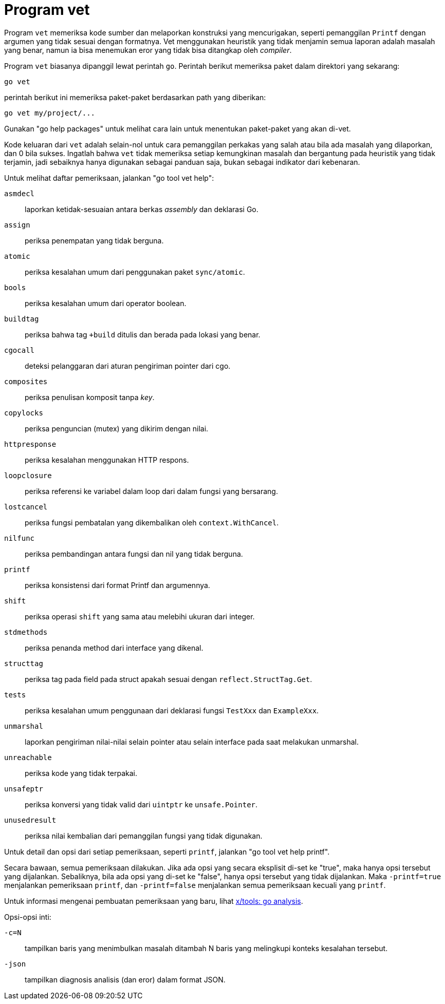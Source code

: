 = Program vet

Program `vet` memeriksa kode sumber dan melaporkan konstruksi yang
mencurigakan, seperti pemanggilan `Printf` dengan argumen yang tidak sesuai
dengan formatnya.
Vet menggunakan heuristik yang tidak menjamin semua laporan adalah masalah
yang benar, namun ia bisa menemukan eror yang tidak bisa ditangkap oleh
_compiler_.

Program `vet` biasanya dipanggil lewat perintah `go`.
Perintah berikut memeriksa paket dalam direktori yang sekarang:

----
go vet
----

perintah berikut ini memeriksa paket-paket berdasarkan path yang diberikan:

----
go vet my/project/...
----

Gunakan "go help packages" untuk melihat cara lain untuk menentukan
paket-paket yang akan di-vet.

Kode keluaran dari `vet` adalah selain-nol untuk cara pemanggilan perkakas
yang salah atau bila ada masalah yang dilaporkan, dan 0 bila sukses.
Ingatlah bahwa `vet` tidak memeriksa setiap kemungkinan masalah dan bergantung
pada heuristik yang tidak terjamin, jadi sebaiknya hanya digunakan sebagai
panduan saja, bukan sebagai indikator dari kebenaran.

Untuk melihat daftar pemeriksaan, jalankan "go tool vet help":

`asmdecl`:: laporkan ketidak-sesuaian antara berkas _assembly_ dan deklarasi
    Go.
`assign`:: periksa penempatan yang tidak berguna.
`atomic`:: periksa kesalahan umum dari penggunakan paket `sync/atomic`.
`bools`:: periksa kesalahan umum dari operator boolean.
`buildtag`:: periksa bahwa tag `+build` ditulis dan berada pada lokasi
    yang benar.
`cgocall`:: deteksi pelanggaran dari aturan pengiriman pointer dari cgo.
`composites`:: periksa penulisan komposit tanpa _key_.
`copylocks`:: periksa penguncian (mutex) yang dikirim dengan nilai.
`httpresponse`:: periksa kesalahan menggunakan HTTP respons.
`loopclosure`:: periksa referensi ke variabel dalam loop dari dalam fungsi
    yang bersarang.
`lostcancel`:: periksa fungsi pembatalan yang dikembalikan oleh
`context.WithCancel`.
`nilfunc`:: periksa pembandingan antara fungsi dan nil yang tidak berguna.
`printf`:: periksa konsistensi dari format Printf dan argumennya.
`shift`:: periksa operasi `shift` yang sama atau melebihi ukuran dari integer.
`stdmethods`:: periksa penanda method dari interface yang dikenal.
`structtag`:: periksa tag pada field pada struct apakah sesuai dengan
    `reflect.StructTag.Get`.
`tests`:: periksa kesalahan umum penggunaan dari deklarasi fungsi `TestXxx`
    dan `ExampleXxx`.
`unmarshal`:: laporkan pengiriman nilai-nilai selain pointer atau selain
    interface pada saat melakukan unmarshal.
`unreachable`:: periksa kode yang tidak terpakai.
`unsafeptr`:: periksa konversi yang tidak valid dari `uintptr` ke
    `unsafe.Pointer`.
`unusedresult`:: periksa nilai kembalian dari pemanggilan fungsi yang tidak
    digunakan.

Untuk detail dan opsi dari setiap pemeriksaan, seperti `printf`, jalankan
"go tool vet help printf".

Secara bawaan, semua pemeriksaan dilakukan.
Jika ada opsi yang secara eksplisit di-set ke "true", maka hanya opsi tersebut
yang dijalankan.
Sebaliknya, bila ada opsi yang di-set ke "false", hanya opsi tersebut yang
tidak dijalankan.
Maka `-printf=true` menjalankan pemeriksaan `printf`, dan `-printf=false`
menjalankan semua pemeriksaan kecuali yang `printf`.

Untuk informasi mengenai pembuatan pemeriksaan yang baru, lihat
https://golang.org/x/tools/go/analysis[x/tools: go analysis^].

Opsi-opsi inti:

`-c=N`:: tampilkan baris yang menimbulkan masalah ditambah N baris yang
    melingkupi konteks kesalahan tersebut.
`-json`:: tampilkan diagnosis analisis (dan eror) dalam format JSON.
